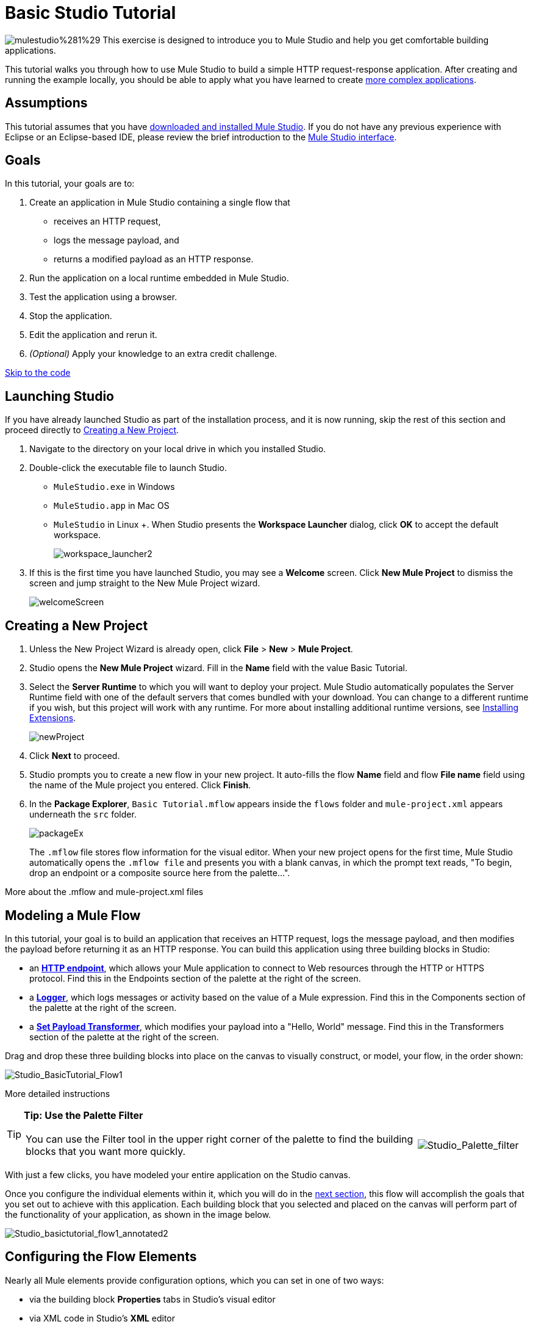 = Basic Studio Tutorial 

image:mulestudio%281%29.png[mulestudio%281%29] This exercise is designed to introduce you to Mule Studio and help you get comfortable building applications.

This tutorial walks you through how to use Mule Studio to build a simple HTTP request-response application. After creating and running the example locally, you should be able to apply what you have learned to create link:/docs/display/33X/Intermediate+Studio+Tutorial[more complex applications].

== Assumptions

This tutorial assumes that you have link:/docs/display/33X/Installing+Mule+ESB+3+and+the+Mule+IDE[downloaded and installed Mule Studio]. If you do not have any previous experience with Eclipse or an Eclipse-based IDE, please review the brief introduction to the link:/docs/display/33X/Mule+Studio+Essentials[Mule Studio interface].

== Goals

In this tutorial, your goals are to:

. Create an application in Mule Studio containing a single flow that
* receives an HTTP request, 
* logs the message payload, and 
* returns a modified payload as an HTTP response.
. Run the application on a local runtime embedded in Mule Studio.
. Test the application using a browser. 
. Stop the application.
. Edit the application and rerun it.
. _(Optional)_ Apply your knowledge to an extra credit challenge.

link:#BasicStudioTutorial-code2[Skip to the code]

== Launching Studio

If you have already launched Studio as part of the installation process, and it is now running, skip the rest of this section and proceed directly to link:#BasicStudioTutorial-CreatingaNewProject[Creating a New Project].

. Navigate to the directory on your local drive in which you installed Studio.
. Double-click the executable file to launch Studio.
* `MuleStudio.exe` in Windows
* `MuleStudio.app` in Mac OS
* `MuleStudio` in Linux +. When Studio presents the *Workspace Launcher* dialog, click *OK* to accept the default workspace.
+
image:workspace_launcher2.png[workspace_launcher2]

. If this is the first time you have launched Studio, you may see a *Welcome* screen. Click *New Mule Project* to dismiss the screen and jump straight to the New Mule Project wizard.
+
image:welcomeScreen.png[welcomeScreen]

== Creating a New Project

. Unless the New Project Wizard is already open, click *File* > *New* > *Mule Project*.
. Studio opens the *New Mule Project* wizard. Fill in the *Name* field with the value Basic Tutorial.
. Select the *Server Runtime* to which you will want to deploy your project. Mule Studio automatically populates the Server Runtime field with one of the default servers that comes bundled with your download. You can change to a different runtime if you wish, but this project will work with any runtime. For more about installing additional runtime versions, see link:/docs/display/current/Installing+Extensions[Installing Extensions].
+
image:newProject.png[newProject]

. Click *Next* to proceed.
. Studio prompts you to create a new flow in your new project. It auto-fills the flow *Name* field and flow *File name* field using the name of the Mule project you entered. Click *Finish*.
. In the *Package Explorer*, `Basic Tutorial.mflow` appears inside the `flows` folder and `mule-project.xml` appears underneath the `src` folder.
+
image:packageEx.png[packageEx]
+
The `.mflow` file stores flow information for the visual editor. When your new project opens for the first time, Mule Studio automatically opens the `.mflow file` and presents you with a blank canvas, in which the prompt text reads, "To begin, drop an endpoint or a composite source here from the palette...".

More about the .mflow and mule-project.xml files

////
collapse

The *.mflow* file is a Studio-specific file that is used to render your project on the visual editor canvas. This file is not useful outside of Mule Studio and should not be committed to source control systems such as git or svn. Instead, share the actual project .xml files. Each <name>.mflow file has a corresponding <name>.xml under src/main/app. This is the file that you should use to share and commit your project.

The *mule-project.xml* file is the Mule project descriptor file. You can open this file to change the project runtime, set or edit environment variables, or edit the project description. Commit this file, along with your <name>.xml file to your source control systems to avoid errors when sharing your project.
////

== Modeling a Mule Flow

In this tutorial, your goal is to build an application that receives an HTTP request, logs the message payload, and then modifies the payload before returning it as an HTTP response. You can build this application using three building blocks in Studio:

* an link:/docs/display/33X/HTTP+Endpoint+Reference[*HTTP endpoint*], which allows your Mule application to connect to Web resources through the HTTP or HTTPS protocol. Find this in the Endpoints section of the palette at the right of the screen. 
* a link:/docs/display/33X/Logger+Component+Reference[*Logger*], which logs messages or activity based on the value of a Mule expression. Find this in the Components section of the palette at the right of the screen. 
* a link:/docs/display/33X/Set+Payload+Transformer+Reference[*Set Payload Transformer*], which modifies your payload into a "Hello, World" message. Find this in the Transformers section of the palette at the right of the screen. 

Drag and drop these three building blocks into place on the canvas to visually construct, or model, your flow, in the order shown:

image:Studio_BasicTutorial_Flow1.png[Studio_BasicTutorial_Flow1]

More detailed instructions

////
If necessary, consult this link:/docs/display/33X/Mule+Studio+Essentials#MuleStudioEssentials-visualeditor[quick overview] on how to use the visual editor to drag and drop building blocks from the palette onto the canvas.

Or, follow this step-by-step guide to model the flow for this example.

. Click and drag an *HTTP endpoint* from the Endpoints section of the palette onto the canvas.
+
image:BasicTutorial_canvas1.png[BasicTutorial_canvas1]

. Click and drag a *Logger* from the Components section of the palette and drop it to the right of the HTTP endpoint on the canvas.
+
image:BasicTutorial_canvas2.png[BasicTutorial_canvas2]

. Lastly, place a *Set Payload* transformer immediately to the right of the Logger component, making sure to drop it inside the dashed line area.
+
image:BasicTutorial_canvas3.png[BasicTutorial_canvas3]
////

[TIP]
====
*Tip: Use the Palette Filter*

[width="99",cols="75,20",frame="none",grid="none"]
|===
|You can use the Filter tool in the upper right corner of the palette to find the building blocks that you want more quickly. |image:Studio_Palette_filter.png[Studio_Palette_filter]
|===
====

With just a few clicks, you have modeled your entire application on the Studio canvas.

Once you configure the individual elements within it, which you will do in the link:#BasicStudioTutorial-ConfiguringtheFlowElements[next section], this flow will accomplish the goals that you set out to achieve with this application. Each building block that you selected and placed on the canvas will perform part of the functionality of your application, as shown in the image below.

image:Studio_basictutorial_flow1_annotated2.png[Studio_basictutorial_flow1_annotated2]

== Configuring the Flow Elements

Nearly all Mule elements provide configuration options, which you can set in one of two ways:

* via the building block *Properties* tabs in Studio's visual editor
* via XML code in Studio's *XML* editor

The following instructions introduce you to configuring in both editors.

. Click the HTTP building block in your flow to open its properties editor. By default, the endpoint is set to the request-response exchange pattern. This means that Mule will return a response to the endpoint after processing is complete in the flow. By default, *Host* is set to `localhost` and *Port* to `8081.`

. Click *Configuration XML* at the bottom of the canvas to switch to the XML editor view.
+
image:canvas_tabs_xml.png[canvas_tabs_xml]
+
Observe that the default configurations shown on the Message Flow canvas and the Configuration XML view are the same:
+
[source, xml]
----
<http:inbound-endpoint exchange-pattern="request-response" host="localhost" port="8081" doc:name="HTTP"/>
----
+
The `doc:name` attribute corresponds to the display name that appears underneath the building block icon on the Message Flow canvas. 
. Still in the XML configuration view, change the value of the port attribute to `8084`. 
. Click *Message Flow* to switch back to the visual editor.
+
image:canvas_tabs_flow.png[canvas_tabs_flow]  

. Click the *HTTP* building block to reopen its properties tab, and note that the *Port* field now reflects the updated value of `8084`. You can change this value in either editor; Studio's two-way editor automatically updates the configuration as you switch back and forth.
+
image:Studio_HTTP_changedport.png[Studio_HTTP_changedport]

. Click the *Logger* building block (or press the right arrow on your keyboard) to switch the properties tab to the Logger component.
. In the *Message* field, type:` Current payload is #[message.payload]`.
+
image:Studio_Logger_config.png[Studio_Logger_config]
+
The string `#[message.payload]` is a simple link:/docs/display/33X/Mule+Expression+Language+MEL[Mule expression] which evaluates to the current payload of the message as it passes this point in the flow. Including this message here instructs Mule to log this information in the application log files, which can be useful in more complex use cases, when you need to track the payload at different points in your flow.
. Click the *Set Payload* building block (or press the right arrow on your keyboard) to switch the properties tab to the Set Payload transformer.
. Notice that the Value field contains these characters: *#[]*
+
image:Studio_SetPayload_value.png[Studio_SetPayload_value]
+
This indicates that this field supports link:/docs/display/33X/Mule+Expression+Language+MEL[Mule expressions], which take the form of a string enclosed with "\#[]". If you enter a Mule expression here, Mule evaluates it at runtime and returns or uses the results for further processing. Note that this field also accepts literals, so you can enter any string here to instruct Mule to set that string as your new payload. In this tutorial, however, you will use an expression to create a dynamic message.

. In the *Value* field, enter:
+
`#['Hello, ' + message.payload + '. ]`
+
image:setPayload.png[setPayload]
+
[NOTE]
Anything that you enter inside of the "#[]" syntax which is _not_ a Mule expression must be enclosed with quotes so that Mule reads it as a string.

. Save your application by clicking *File* > *Save*.

Your complete application XML, once configured, should look like this:

[source, xml]
----
<?xml version="1.0" encoding="UTF-8"?>
<mule xmlns="http://www.mulesoft.org/schema/mule/core" xmlns:http="http://www.mulesoft.org/schema/mule/http" xmlns:doc="http://www.mulesoft.org/schema/mule/documentation" xmlns:spring="http://www.springframework.org/schema/beans" xmlns:core="http://www.mulesoft.org/schema/mule/core" xmlns:xsi="http://www.w3.org/2001/XMLSchema-instance" version="EE-3.3.0" xsi:schemaLocation="
http://www.mulesoft.org/schema/mule/http http://www.mulesoft.org/schema/mule/http/current/mule-http.xsd
http://www.springframework.org/schema/beans http://www.springframework.org/schema/beans/spring-beans-current.xsd
http://www.mulesoft.org/schema/mule/core http://www.mulesoft.org/schema/mule/core/current/mule.xsd ">
 
    <flow name="Basic_TutorialFlow1" doc:name="Basic_TutorialFlow1">
        <http:inbound-endpoint exchange-pattern="request-response" host="localhost" port="8084" doc:name="HTTP"/>
        <logger message="Current payload is #[message.payload]" level="INFO" doc:name="Logger"/>
        <set-payload value="#['Hello, ' + message.payload]" doc:name="Set Payload"/>
    </flow>
</mule>
----

== Running the Application

Having built, configured, and saved your new application, you are ready to run it on the embedded Mule server (included as part of the bundled download of Mule Studio).

. In the *Package Explorer* pane, right-click the `Basic Tutorial.mflow` file, then select *Run As* > *Mule Application*. (If you have not already saved, Mule prompts you to save now.)
+
image:RunAs_MuleApp.png[RunAs_MuleApp]

. Mule immediately kicks into gear, starting your application and letting it run. When the startup process is complete, Studio displays a message in the console that reads, `Started app 'basic_tutorial'`.
+
image:BasicTutorial_Console_started.png[BasicTutorial_Console_started]

== Using the Application

. Open any Web browser and go to` http://localhost:8084/world`
. Your browser presents a message that reads, `Hello, /world.`
. In your browser’s address bar, replace the word `world` with your own name, then press *enter*.
. Your browser presents the same message, but includes your name instead of "world".
+
image:result.png[result]

. Next, check your console to verify that Mule logged the payload before the message reached the expression transformer. 
. Place your cursor in the console window, press CTRL+F or COMMAND+F to open a Find dialog, then search for "`Current payload`". Look for results corresponding to the payloads that you entered in your browser. For example:
+
`INFO  2013-08-21 09:22:26,446 [[basic_tutorial].connector.http.mule.default.receiver.02] org.mule.api.processor.LoggerMessageProcessor: Current payload is /Aaron`
+
You may also see some other results for a payload of "`/favicon.ico`". These results are automatically generated by your browser. You can filter out these results in the link:#BasicStudioTutorial-EditingtheApplication[Editing the Application] section, below.

Congratulations! You've run and tested your application. You submitted a request to the inbound endpoint of your application via your Web browser. The Mule application received your request and logged the payload (whatever you typed after "http://localhost:8084/") to the console. The application then sent the message on to the Set Payload transformer, which transformed the payload per its instructions and returned the results to your HTTP endpoint.

== Stopping the Application

To stop the application, click the red, square *Terminate* icon above the console panel.

image:BasicTutorial_Stop.png[BasicTutorial_Stop]

== Editing the Application

You may have noticed that your browser inserts an additional payload of "`/favicon.ico`" upon each refresh. You can add a filter element into your flow to exclude these payloads. Here's how:

. Drag and drop an *Expression Filter* onto your canvas, positioning it between the HTTP endpoint and the Logger.
+
image:Studio_BasicTutorial_Flow_ExpressionFilter.png[Studio_BasicTutorial_Flow_ExpressionFilter]

. Click the Expression Filter to open its properties tab and enter the following in the *Expression* field:
+
`#[message.payload != '/favicon.ico']`
+
image:Studio_ExpressionFilter.png[Studio_ExpressionFilter]
+
This expression tells Mule to check that the payload _is not equal to_ the string '/favicon.ico'. If the expression evaluates to true, Mule passes the message on to the next step in the flow. If the expression evaluates to false, Mule stops processing the message.

. Save your application and run it again. (Right-click *Basic Tutorial.mflow* in your Package Explorer, then click *Run As > Mule Application.*)
. Wait for the message in the console that reads, `Started app 'basic_tutorial'`.
. Return to your Web browser and go to \http://localhost:8084/world
. Replace "world" with another word of your choice and refresh. Repeat this step several times with different words.
. Check the logged payloads in your console: place your cursor in the console window, press CTRL+F or COMMAND+F to open a Find dialog, and search for "`Current payload`".
. All payloads that you see should correspond to the words you entered in your browser, and "/favicon.ico" should no longer be included. 

Your complete application XML, once edited, should look like this:

[source, xml]
----
<?xml version="1.0" encoding="UTF-8"?>
<mule xmlns="http://www.mulesoft.org/schema/mule/core" xmlns:http="http://www.mulesoft.org/schema/mule/http" xmlns:doc="http://www.mulesoft.org/schema/mule/documentation" xmlns:spring="http://www.springframework.org/schema/beans" xmlns:core="http://www.mulesoft.org/schema/mule/core" xmlns:xsi="http://www.w3.org/2001/XMLSchema-instance" version="EE-3.3.0" xsi:schemaLocation="
http://www.mulesoft.org/schema/mule/http http://www.mulesoft.org/schema/mule/http/current/mule-http.xsd
http://www.springframework.org/schema/beans http://www.springframework.org/schema/beans/spring-beans-current.xsd
http://www.mulesoft.org/schema/mule/core http://www.mulesoft.org/schema/mule/core/current/mule.xsd ">
 
    <flow name="Basic_TutorialFlow1" doc:name="Basic_TutorialFlow1">
        <http:inbound-endpoint exchange-pattern="request-response" host="localhost" port="8084" doc:name="HTTP"/>
        <expression-filter expression="#[message.payload != '/favicon.ico']" doc:name="Expression"/>
        <logger message="Current payload is #[message.payload]" level="INFO" doc:name="Logger"/>
        <set-payload value="#['Hello, ' + message.payload]" doc:name="Set Payload"/>
    </flow>
</mule>
----

== Extra Credit

Now that you know your way around Studio, try applying your knowledge to this extra task:

Revise your application so that, in addition to returning the transformed payload as an HTTP response in your browser as it does now, Mule also:

. logs the unique message id that Mule automatically assigns to each message that passes through a flow
. writes the message payload that you see in your browser to a new .txt file on your local drive 
. names each .txt file using the message id

To achieve this, you'll need to add another message processor to your flow to direct Mule to write your payload to a link:/docs/display/33X/File+Endpoint+Reference[file]. You'll also need to use another Mule expression that you haven't seen before in order to log and use the link:#[unique message id]. Use the hints below if you need help. Go!

==== image:icon-question-blue-big%281%29.png[icon-question-blue-big%281%29] Hints

How do I log the message id?

////
The Mule expression that resolves to the unique message id of the current message is `#[message.id]`
////

How do I write to a file?

////
Try adding a link:/docs/display/33X/File+Endpoint+Reference[File Endpoint] after the Set Payload transformer in your flow. 
////

How do I name a text file using the message id?

////
Fill in the *Output Pattern* field in the File Endpoint to tell Mule how to name the file and what file type to use. Note that you can use the same Mule expression here that you used to log the message id.
////

==== image:icon-checkmark-blue-big%283%29.png[icon-checkmark-blue-big%283%29] Answer

View the answer, including explanation of steps and complete code

////
There is more than one way to achieve the goals outlined above, but here is the fastest way:

. Click on your existing *Logger* component to open its properties tab. 
. Revise the *Message* field to read:
+
`Current payload is #[message.payload] and message id is #[message.id]`
+
(If you prefer, you can instead use a new Logger component to log the message id in a separate step. If you choose to do this, the second Logger component can be placed anywhere in the flow after the Expression filter.)

. Drag and drop a *File Endpoint* onto your canvas, immediately after the Set Payload transformer.
+
image:Studio_BasicTutorial_ExtraCreditFlow.png[Studio_BasicTutorial_ExtraCreditFlow]

. Click on the *File Endpoint* to open the Properties editor.
. Enter a *Path* where you want Mule to create a file. For example: `/Applications/muleStudio/examples/BasicTutorial`
. Enter an Output Pattern that defines the file name and type, as follows:
+
`#[message.id].txt`

. Save your application and run it again. (Right-click *Basic Tutorial.mflow* in your Package Explorer, then click *Run As > Mule Application*.)
. Wait for the message in the console that reads, `Started app 'basic_tutorial'`.
. Return to your Web browser and go to` http://localhost:8084/world`
.Replace "world" with another word of your choice and refresh.
.Check your console, using the Find command, for the logged payload and message id to confirm that Mule has logged both successfully for each message you have initiated using the browser.
. Navigate to the folder on your local drive that you defined in Step 5, above. 
. Your folder should contain .txt files. Open each .txt file and confirm that:  +
.. the payload matches what you observed in your browser  
.. the file name corresponds to the message id logged in your console

Congratulations! You earned your extra credit. You're all set to go on to the link:/docs/display/33X/Intermediate+Studio+Tutorial[Intermediate Tutorial].

View the code of the revised application

[source, xml]
----
<?xml version="1.0" encoding="UTF-8"?>
<mule xmlns="http://www.mulesoft.org/schema/mule/core" xmlns:http="http://www.mulesoft.org/schema/mule/http" xmlns:file="http://www.mulesoft.org/schema/mule/file" xmlns:doc="http://www.mulesoft.org/schema/mule/documentation" xmlns:spring="http://www.springframework.org/schema/beans" xmlns:core="http://www.mulesoft.org/schema/mule/core" xmlns:xsi="http://www.w3.org/2001/XMLSchema-instance" version="EE-3.3.0" xsi:schemaLocation="
http://www.mulesoft.org/schema/mule/http http://www.mulesoft.org/schema/mule/http/current/mule-http.xsd
http://www.mulesoft.org/schema/mule/file http://www.mulesoft.org/schema/mule/file/current/mule-file.xsd
http://www.springframework.org/schema/beans http://www.springframework.org/schema/beans/spring-beans-current.xsd
http://www.mulesoft.org/schema/mule/core http://www.mulesoft.org/schema/mule/core/current/mule.xsd ">
 
    <flow name="Basic_TutorialFlow1" doc:name="Basic_TutorialFlow1">
        <http:inbound-endpoint exchange-pattern="request-response" host="localhost" port="8084" doc:name="HTTP"/>
        <expression-filter expression="#[message.payload != '/favicon.ico']" doc:name="Expression"/>
        <logger message="Current payload is #[message.payload] and message id is #[message.id]" level="INFO" doc:name="Logger"/>
        <set-payload value="#['Hello, ' + message.payload]" doc:name="Set Payload"/>
        <file:outbound-endpoint path="/Applications/Mule 3.3.0/MuleStudio 3.3 EE/examples" outputPattern="#[message.id].txt" responseTimeout="10000" doc:name="File"/>
    </flow>
</mule>
----
////

== See Also

* Want to learn more about Mule Expression Language (MEL)? Check out the link:/docs/display/33X/Mule+Expression+Language+MEL[complete reference] documentation.
* Want to try a Hello World example using link:/docs/display/current/CloudHub[CloudHub] instead? Check out link:/docs/display/current/Hello+World+on+CloudHub[Hello World on CloudHub].

== link:/docs/display/33X/Studio+Building+Blocks[Next: Learn More About Studio Building Blocks >>]
